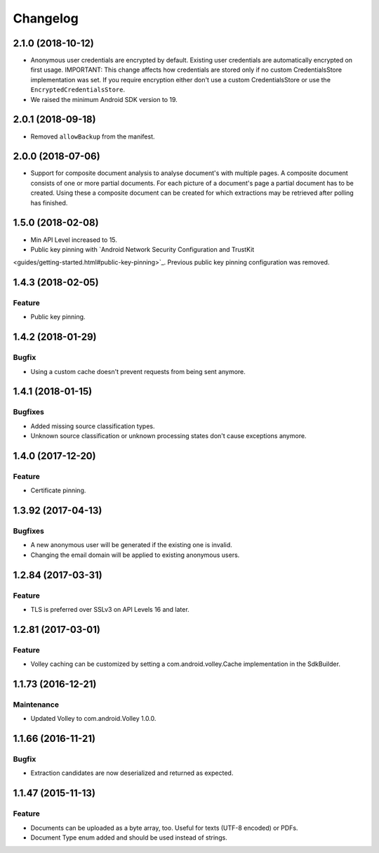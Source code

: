 =========
Changelog
=========

2.1.0 (2018-10-12)
==================

- Anonymous user credentials are encrypted by default. Existing user credentials are automatically
  encrypted on first usage. IMPORTANT: This change affects how credentials are stored only if no
  custom CredentialsStore implementation was set. If you require encryption either don't use a custom
  CredentialsStore or use the ``EncryptedCredentialsStore``.
- We raised the minimum Android SDK version to 19.

2.0.1 (2018-09-18)
==================

- Removed ``allowBackup`` from the manifest.

2.0.0 (2018-07-06)
==================

- Support for composite document analysis to analyse document's with multiple pages. A composite
  document consists of one or more partial documents. For each picture of a document's page a
  partial document has to be created. Using these a composite document can be created for which
  extractions may be retrieved after polling has finished.

1.5.0 (2018-02-08)
===================

- Min API Level increased to 15.
- Public key pinning with `Android Network Security Configuration and TrustKit
<guides/getting-started.html#public-key-pinning>`_. Previous public key pinning configuration was
removed.

1.4.3 (2018-02-05)
===================

Feature
-------

- Public key pinning.

1.4.2 (2018-01-29)
===================

Bugfix
------

- Using a custom cache doesn't prevent requests from being sent anymore.

1.4.1 (2018-01-15)
===================

Bugfixes
--------

- Added missing source classification types.
- Unknown source classification or unknown processing states don't cause exceptions anymore.

1.4.0 (2017-12-20)
===================

Feature
-------

- Certificate pinning.

1.3.92 (2017-04-13)
===================

Bugfixes
--------

- A new anonymous user will be generated if the existing one is invalid.
- Changing the email domain will be applied to existing anonymous users.

1.2.84 (2017-03-31)
===================

Feature
-------

- TLS is preferred over SSLv3 on API Levels 16 and later.

1.2.81 (2017-03-01)
===================

Feature
-------

- Volley caching can be customized by setting a com.android.volley.Cache implementation in the
  SdkBuilder.

1.1.73 (2016-12-21)
===================

Maintenance
-----------

- Updated Volley to com.android.Volley 1.0.0.

1.1.66 (2016-11-21)
===================

Bugfix
------

- Extraction candidates are now deserialized and returned as expected.

1.1.47 (2015-11-13)
===================

Feature
-------

- Documents can be uploaded as a byte array, too. Useful for texts (UTF-8 encoded) or PDFs.
- Document Type enum added and should be used instead of strings.
